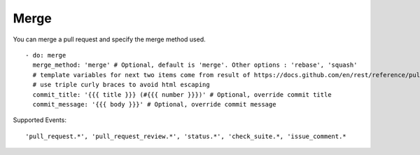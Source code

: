 Merge
^^^^^^^^

You can merge a pull request and specify the merge method used.

::

    - do: merge
      merge_method: 'merge' # Optional, default is 'merge'. Other options : 'rebase', 'squash'
      # template variables for next two items come from result of https://docs.github.com/en/rest/reference/pulls#get-a-pull-request
      # use triple curly braces to avoid html escaping
      commit_title: '{{{ title }}} (#{{{ number }}})' # Optional, override commit title
      commit_message: '{{{ body }}}' # Optional, override commit message


Supported Events:
::

    'pull_request.*', 'pull_request_review.*', 'status.*', 'check_suite.*, 'issue_comment.*
